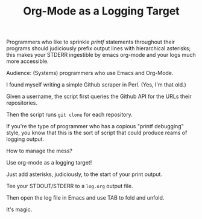 #+TITLE: Org-Mode as a Logging Target

Programmers who like to sprinkle /printf/ statements throughout their programs should judiciously prefix output lines with hierarchical asterisks; this makes your STDERR ingestible by emacs org-mode and your logs much more accessible.

Audience: (Systems) programmers who use Emacs and Org-Mode.

I found myself writing a simple Github scraper in Perl. (Yes, I'm that old.)

Given a username, the script first queries the Github API for the URLs their repositories.

Then the script runs ~git clone~ for each repository.

If you're the type of programmer who has a copious "printf debugging" style, you know that this is the sort of script that could produce reams of logging output.

How to manage the mess?

Use org-mode as a logging target!

Just add asterisks, judiciously, to the start of your print output.

Tee your STDOUT/STDERR to a ~log.org~ output file.

Then open the log file in Emacs and use TAB to fold and unfold.

It's magic.

[[./emacs.screenshot.png]]

